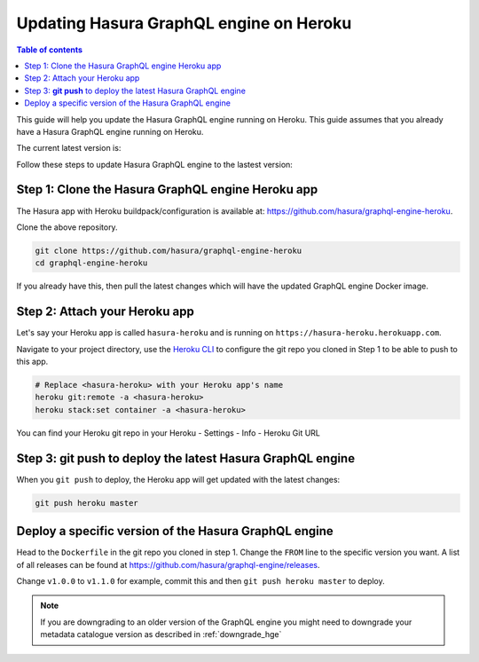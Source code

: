 .. meta::
   :description: Update Hasura GraphQL engine with Heroku deployment
   :keywords: hasura, docs, deployment, heroku, update

.. _heroku_update:

Updating Hasura GraphQL engine on Heroku
========================================

.. contents:: Table of contents
  :backlinks: none
  :depth: 1
  :local:

This guide will help you update the Hasura GraphQL engine running on Heroku. This guide assumes that you already have a
Hasura GraphQL engine running on Heroku.

The current latest version is:

.. raw:: html

   <code>hasura/graphql-engine:<span class="latest-release-tag">latest</span></code>

Follow these steps to update Hasura GraphQL engine to the lastest version:

Step 1: Clone the Hasura GraphQL engine Heroku app
--------------------------------------------------

The Hasura app with Heroku buildpack/configuration is available at:
https://github.com/hasura/graphql-engine-heroku.

Clone the above repository.

.. code-block:: bash

   git clone https://github.com/hasura/graphql-engine-heroku
   cd graphql-engine-heroku

If you already have this, then pull the latest changes which will have the updated GraphQL engine Docker image.

Step 2: Attach your Heroku app
------------------------------

Let's say your Heroku app is called ``hasura-heroku`` and is running on ``https://hasura-heroku.herokuapp.com``.

Navigate to your project directory, use the `Heroku CLI <https://devcenter.heroku.com/articles/heroku-cli>`__ to configure the git repo you cloned in Step 1
to be able to push to this app.

.. code-block:: bash

   # Replace <hasura-heroku> with your Heroku app's name
   heroku git:remote -a <hasura-heroku>
   heroku stack:set container -a <hasura-heroku>

You can find your Heroku git repo in your Heroku - Settings - Info - Heroku Git URL

Step 3: **git push** to deploy the latest Hasura GraphQL engine
---------------------------------------------------------------

When you ``git push`` to deploy, the Heroku app will get updated with the latest changes:

.. code-block:: bash

   git push heroku master

Deploy a specific version of the Hasura GraphQL engine
------------------------------------------------------

Head to the ``Dockerfile`` in the git repo you cloned in step 1.
Change the ``FROM`` line to the specific version you want. A list of all releases can be found
at https://github.com/hasura/graphql-engine/releases.

.. code-block:: Dockerfile
   :emphasize-lines: 1

   FROM hasura/graphql-engine:v1.0.0

   ...
   ...

Change ``v1.0.0`` to ``v1.1.0`` for example, commit this and then ``git push heroku master`` to deploy.

.. note::

  If you are downgrading to an older version of the GraphQL engine you might need to downgrade your metadata catalogue version
  as described in :ref:`downgrade_hge`
